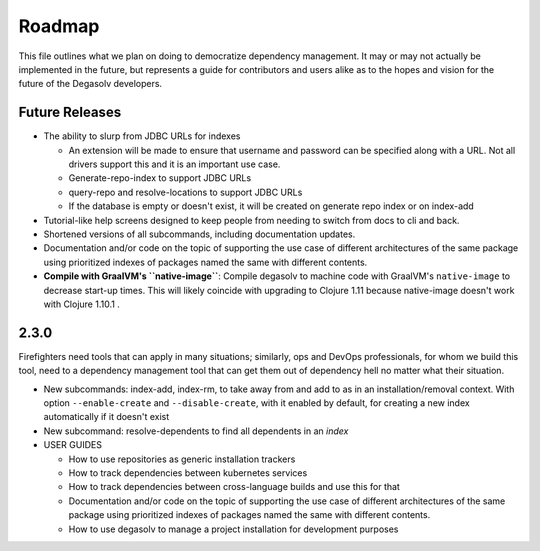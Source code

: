 Roadmap
=======

This file outlines what we plan on doing to democratize dependency management.
It may or may not actually be implemented in the future, but represents a guide
for contributors and users alike as to the hopes and vision for the future of
the Degasolv developers.

Future Releases
---------------


- The ability to slurp from JDBC URLs for indexes

  - An extension will be made to ensure that username and password
    can be specified along with a URL. Not all drivers support this
    and it is an important use case.
  - Generate-repo-index to support JDBC URLs
  - query-repo and resolve-locations to support JDBC URLs
  - If the database is empty or doesn't exist, it will be created on
    generate repo index or on index-add

- Tutorial-like help screens designed to keep people from needing to switch
  from docs to cli and back.

- Shortened versions of all subcommands, including documentation updates.

- Documentation and/or code on the topic of supporting the use case of
  different architectures of the same package using prioritized indexes of
  packages named the same with different contents.

- **Compile with GraalVM's ``native-image``**: Compile degasolv to machine
  code with GraalVM's ``native-image`` to decrease start-up times. This will likely
  coincide with upgrading to Clojure 1.11 because native-image doesn't work with
  Clojure 1.10.1 .

2.3.0
-----

Firefighters need tools that can apply in many situations; similarly, ops and
DevOps professionals, for whom we build this tool, need to a dependency
management tool that can get them out of dependency hell no matter what their
situation.

- New subcommands: index-add, index-rm, to take away from and add to
  as in an installation/removal context. With option ``--enable-create`` and
  ``--disable-create``, with it enabled by default, for creating a new
  index automatically if it doesn't exist
- New subcommand: resolve-dependents to find all dependents in an *index*
- USER GUIDES

  - How to use repositories as generic installation trackers
  - How to track dependencies between kubernetes services
  - How to track dependencies between cross-language builds and use this for
    that
  - Documentation and/or code on the topic of supporting the use case
    of different architectures of the same package using prioritized
    indexes of packages named the same with different contents.
  - How to use degasolv to manage a project installation for
    development purposes

